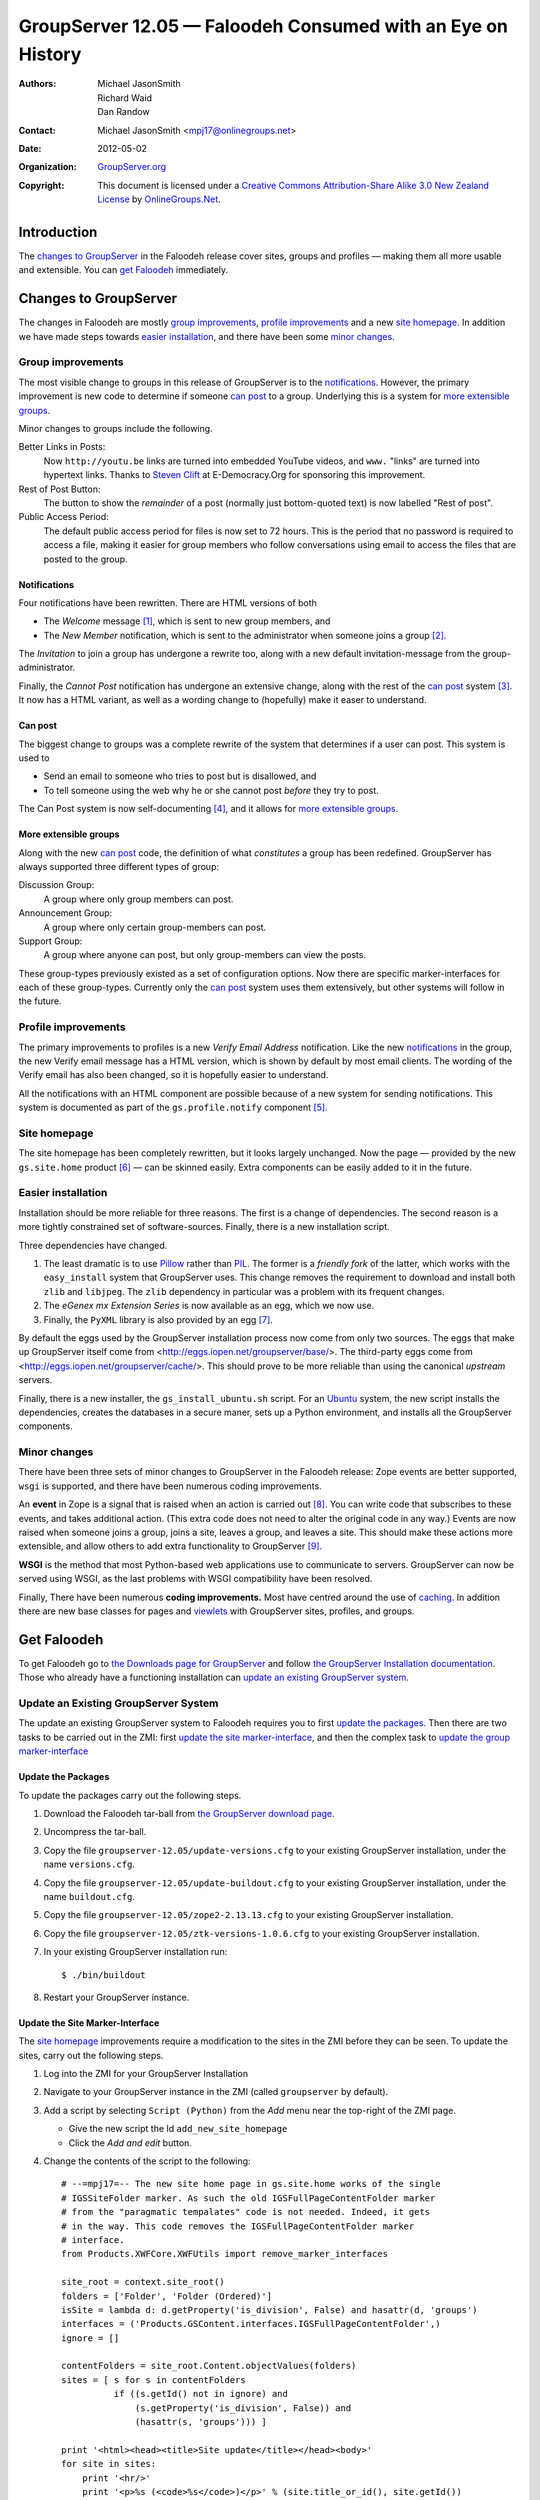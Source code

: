 ============================================================
GroupServer 12.05 — Faloodeh Consumed with an Eye on History
============================================================

:Authors: `Michael JasonSmith`_; `Richard Waid`_; `Dan Randow`_
:Contact: Michael JasonSmith <mpj17@onlinegroups.net>
:Date: 2012-05-02
:Organization: `GroupServer.org`_
:Copyright: This document is licensed under a
  `Creative Commons Attribution-Share Alike 3.0 New Zealand License`_
  by `OnlineGroups.Net`_.

Introduction
============

The `changes to GroupServer`_ in the Faloodeh release cover sites, 
groups and profiles — making them all more usable and extensible. You 
can `get Faloodeh`_ immediately.

Changes to GroupServer
======================

The changes in Faloodeh are mostly `group improvements`_, `profile 
improvements`_ and a new `site homepage`_. In addition we have made 
steps towards `easier installation`_, and there have been some `minor 
changes`_.

.. index:: Group

Group improvements
------------------

The most visible change to groups in this release of GroupServer is to 
the `notifications`_. However, the primary improvement is new code to 
determine if someone `can post`_ to a group. Underlying this is a system
for `more extensible groups`_.

Minor changes to groups include the following.

Better Links in Posts:
  Now ``http://youtu.be`` links are turned into embedded YouTube videos,
  and ``www.`` "links" are turned into hypertext links. Thanks to 
  `Steven Clift`_ at E-Democracy.Org for sponsoring this improvement.

Rest of Post Button:
  The button to show the *remainder* of a post (normally just 
  bottom-quoted text) is now labelled "Rest of post".

Public Access Period:
  The default public access period for files is now set to 72 hours.
  This is the period that no password is required to access a file, 
  making it easier for group members who follow conversations using
  email to access the files that are posted to the group.

.. index:: Notification

Notifications
~~~~~~~~~~~~~

Four notifications have been rewritten. There are HTML versions of both  

* The *Welcome* message [#Welcome]_, which is sent to new group members, 
  and 
* The *New Member* notification, which is sent to the administrator when
  someone joins a group [#NewMember]_.

The *Invitation* to join a group has undergone a rewrite too, along with
a new default invitation-message from the group-administrator.

Finally, the *Cannot Post* notification has undergone an extensive 
change, along with the rest of the `can post`_ system [#CannotPost]_. It
now has a HTML variant, as well as a wording change to (hopefully) make 
it easer to understand.

Can post
~~~~~~~~

The biggest change to groups was a complete rewrite of the system that
determines if a user can post. This system is used to 

* Send an email to someone who tries to post but is disallowed, and
* To tell someone using the web why he or she cannot post *before* they
  try to post.

The Can Post system is now self-documenting [#RulesList]_, and it allows
for `more extensible groups`_.

.. index::
   triple: Group; Type; Discussion
   triple: Group; Type; Announcement
   triple: Group; Type; Support

More extensible groups
~~~~~~~~~~~~~~~~~~~~~~

Along with the new `can post`_ code, the definition of what 
*constitutes* a group has been redefined. GroupServer has always 
supported three different types of group: 

Discussion Group:
  A group where only group members can post.
  
Announcement Group:
  A group where only certain group-members can post.

Support Group:
  A group where anyone can post, but only group-members can view the
  posts.

These group-types previously existed as a set of configuration options.
Now there are specific marker-interfaces for each of these group-types.
Currently only the `can post`_ system uses them extensively, but other
systems will follow in the future.

.. index:: Profile

Profile improvements
--------------------

The primary improvements to profiles is a new *Verify Email Address*
notification. Like the new `notifications`_ in the group, the new
Verify email message has a HTML version, which is shown by default by
most email clients. The wording of the Verify email has also been 
changed, so it is hopefully easier to understand.

All the notifications with an HTML component are possible because of a 
new system for sending notifications. This system is documented as part
of the ``gs.profile.notify`` component [#Notify]_.

Site homepage
-------------

The site homepage has been completely rewritten, but it looks largely
unchanged. Now the page — provided  by the new ``gs.site.home`` product
[#SiteHome]_ — can be skinned easily. Extra components can be easily 
added to it in the future.

.. index:: Installation

Easier installation
-------------------

Installation should be more reliable for three reasons. The first is a
change of dependencies. The second reason is a more tightly constrained 
set of software-sources. Finally, there is a new installation script.

Three dependencies have changed. 

#.  The least dramatic is to use `Pillow`_ rather than `PIL`_.  The
    former is a *friendly fork* of the latter, which works with the 
    ``easy_install`` system that GroupServer uses. This change removes
    the requirement to download and install both ``zlib`` and
    ``libjpeg``. The ``zlib`` dependency in particular was a problem
    with its frequent  changes. 

#.  The *eGenex mx Extension Series* is now available as an egg, which 
    we now use.

#.  Finally, the ``PyXML`` library is also provided by an egg [#xml]_.

By default the eggs used by the GroupServer installation process now 
come from only two sources. The eggs that make up GroupServer itself
come from <http://eggs.iopen.net/groupserver/base/>. The third-party
eggs come from <http://eggs.iopen.net/groupserver/cache/>. This should
prove to be more reliable than using the canonical *upstream* servers.

Finally, there is a new installer, the ``gs_install_ubuntu.sh`` script.
For an `Ubuntu`_ system, the new script installs the dependencies,
creates the databases in a secure maner, sets up a Python environment,
and installs all the GroupServer components.

Minor changes
-------------

There have been three sets of minor changes to GroupServer in the
Faloodeh release: Zope events are better supported, ``wsgi`` is
supported, and there have been numerous coding improvements.

An **event** in Zope is a signal that is raised when an action is 
carried out [#ZopeEvents]_. You can write code that subscribes to these 
events, and takes additional action. (This extra code does not need to 
alter the original code in any way.) Events are now raised when someone 
joins a group, joins a site, leaves a group, and leaves a site. This 
should make these actions more extensible, and allow others to add extra 
functionality to GroupServer [#SiteMember]_.

**WSGI** is the method that most Python-based web applications use to 
communicate to servers. GroupServer can now be served using WSGI, as
the last problems with WSGI compatibility have been resolved.

Finally, There have been numerous **coding improvements.** Most have 
centred around the use of `caching`_. In addition there are new base 
classes for pages and `viewlets`_ with GroupServer sites, profiles, and
groups.

Get Faloodeh
============

To get Faloodeh go to `the Downloads page for GroupServer`_ and
follow `the GroupServer Installation documentation`_. Those who already
have a functioning installation can `update an existing GroupServer
system`_.


Update an Existing GroupServer System
-------------------------------------

The update an existing GroupServer system to Faloodeh requires you to
first `update the packages`_. Then there are two tasks to be carried out
in the ZMI: first `update the site marker-interface`_, and then the 
complex task to `update the group marker-interface`_

Update the Packages
~~~~~~~~~~~~~~~~~~~

To update the packages carry out the following steps.

#.  Download the Faloodeh tar-ball from `the GroupServer download page
    <http://groupserver.org/downloads>`_.

#.  Uncompress the tar-ball.
   
#.  Copy the file ``groupserver-12.05/update-versions.cfg`` to your 
    existing GroupServer installation, under the name ``versions.cfg``.
   
#.  Copy the file ``groupserver-12.05/update-buildout.cfg`` to your 
    existing GroupServer installation, under the name ``buildout.cfg``.

#.  Copy the file ``groupserver-12.05/zope2-2.13.13.cfg`` to your 
    existing GroupServer installation.

#.  Copy the file ``groupserver-12.05/ztk-versions-1.0.6.cfg`` to your 
    existing GroupServer installation.

#.  In your existing GroupServer installation run::

      $ ./bin/buildout

#.  Restart your GroupServer instance.

Update the Site Marker-Interface
~~~~~~~~~~~~~~~~~~~~~~~~~~~~~~~~

The `site homepage`_ improvements require a modification to the sites in
the ZMI before they can be seen. To update the sites, carry out the 
following steps.

#.  Log into the ZMI for your GroupServer Installation

#.  Navigate to your GroupServer instance in the ZMI (called 
    ``groupserver`` by default).

#.  Add a script by selecting ``Script (Python)`` from the *Add* menu
    near the top-right of the ZMI page.

    * Give the new script the Id ``add_new_site_homepage``
    * Click the *Add and edit* button.

#.  Change the contents of the script to the following::

      # --=mpj17=-- The new site home page in gs.site.home works of the single
      # IGSSiteFolder marker. As such the old IGSFullPageContentFolder marker
      # from the "paragmatic tempalates" code is not needed. Indeed, it gets
      # in the way. This code removes the IGSFullPageContentFolder marker
      # interface.
      from Products.XWFCore.XWFUtils import remove_marker_interfaces

      site_root = context.site_root()
      folders = ['Folder', 'Folder (Ordered)']
      isSite = lambda d: d.getProperty('is_division', False) and hasattr(d, 'groups')
      interfaces = ('Products.GSContent.interfaces.IGSFullPageContentFolder',)
      ignore = []

      contentFolders = site_root.Content.objectValues(folders)
      sites = [ s for s in contentFolders
                if ((s.getId() not in ignore) and 
                    (s.getProperty('is_division', False)) and 
                    (hasattr(s, 'groups'))) ]

      print '<html><head><title>Site update</title></head><body>'
      for site in sites:
          print '<hr/>'
          print '<p>%s (<code>%s</code>)</p>' % (site.title_or_id(), site.getId())
          remove_marker_interfaces(site, interfaces)
          print '<p>Removed the content marker</p>'
      print '</body></html>'
      return printed

#.  Click the *Save Changes* button.

#.  Click the *Test* tab. The marker interfaces for all the sites
    should be updated.

Update the Group Marker-Interface
~~~~~~~~~~~~~~~~~~~~~~~~~~~~~~~~~

Updating the marker-interfaces in a group is similar to how you 
`update the site marker-interface`_.

#.  Log into the ZMI for your GroupServer Installation

#.  Navigate to your GroupServer instance in the ZMI (called 
    ``groupserver`` by default).

#.  Add a script by selecting ``Script (Python)`` from the *Add* menu
    near the top-right of the ZMI page.

    * Give the new script the Id ``remove_xwf_chat_group_marker``
    * Click the *Add and edit* button.

#.  Change the contents of the script to the following::

      from Products.XWFCore.XWFUtils import remove_marker_interfaces, add_marker_interfaces,

      site_root = context.site_root()
      folders = ['Folder', 'Folder (Ordered)']
      ignore = []

      isSite = lambda d: d.getProperty('is_division', False) and hasattr(d, 'groups')

      contentFolders = site_root.Content.objectValues(folders)
      sites = [ s for s in contentFolders 
                if ((s.getId() not in ignore) and  isSite(s)) ]

      groups = []
      isGroup = lambda g: g.getProperty('is_group', False)
      for site in sites:
          groupsFolder = getattr(site, 'groups')
          groups += filter(isGroup, groupsFolder.objectValues(folders))
          
      oldInterfaces = ['Products.XWFChat.interfaces.IGSGroupFolder']
      newInterfaces = ['gs.group.type.discussion.interfaces.IGSDiscussionGroup']
      for group in groups:
        print 'Remove the XWFChat marker from %s (%s)' % (group.title_or_id(), group.getId())
        remove_marker_interfaces(group, oldInterfaces)
        add_marker_interfaces(group, newInterfaces)
      return printed

#.  Click the *Save Changes* button.

#.  Click the *Test* tab. The marker interfaces for all the groups
    should be updated to *discussion* groups.

#.  Change the *support* groups to the correct marker-interface by
    carrying out the following for each group.
    
    #.  Navigate to the group.

    #.  Click on the *Interfaces* tab.
    
    #.  Select ``gs.group.type.discussion.interfaces.IGSDiscussionGroup`` 
        in the *Provided Interfaces* list.
        
    #.  Click the *Remove* button. The discussion-group marker interface
        will be removed.
    
    #.  Select ``gs.group.type.support.interfaces.IGSSupportGroup``
        in the *Available Marker Interfaces* list.
    
    #.  Click the *Add* button. The support-group marker interface
        will be added.
        
#.  Change the *announcement* groups to the correct marker-interface by
    carrying out the following for each group.
    
    #.  Navigate to the group.

    #.  Click on the *Interfaces* tab.
    
    #.  Select ``gs.group.type.discussion.interfaces.IGSDiscussionGroup`` 
        in the *Provided Interfaces* list.
        
    #.  Click the *Remove* button. The discussion-group marker interface
        will be removed.
    
    #.  Select 
        ``gs.group.type.announcement.interfaces.IGSAnnouncementGroup``
        in the *Available Marker Interfaces* list.
    
    #.  Click the *Add* button. The announcement-group marker interface
        will be added.

#.  Finally, remove the legacy group-support from your site:

    #.  Copy the file ``groupserver-12.05/versions.cfg`` to your 
        existing GroupServer installation, under the name 
        ``versions.cfg``.
       
    #.  Copy the file ``groupserver-12.05/buildout.cfg`` to your 
        existing GroupServer installation, under the name 
        ``buildout.cfg``.

    #.  In your existing GroupServer installation run::

          $ ./bin/buildout -N
    
    #.  Restart your GroupServer instance.    
    
..  _GroupServer.org: http://groupserver.org/
..  _OnlineGroups.Net: https://onlinegroups.net/
..  _Creative Commons Attribution-Share Alike 3.0 New Zealand License:
    http://creativecommons.org/licenses/by-sa/3.0/nz/
..  _Michael JasonSmith: http://groupserver.org/p/mpj17
..  _Richard Waid: http://groupserver.org/p/richard
..  _Dan Randow: http://groupserver.org/p/danr
..  _Steven Clift: http://groupserver.org/p/stevenc
..  _Facebook: https://facebook.com/
..  _The Downloads page for GroupServer: http://groupserver.org/downloads
..  _The GroupServer Installation documentation: 
    http://groupserver.org/downloads/install
..  _caching: http://docs.zope.org/zope.cachedescriptors
..  _Viewlets: https://pypi.python.org/pypi/zope.viewlet
..  _Pillow: https://pypi.python.org/pypi/Pillow/
..  _PIL: http://www.pythonware.com/library/
..  _Ubuntu: http://www.ubuntu.com/
..  _contact us: http://groupserver.org/groups/development/
..  [#Welcome] A sample *Welcome* message can be viewed at
    <http://groupserver.org/groups/development/new-member-msg.html>
..  [#NewMember] A sample *New Member* message can be viewed at
    <http://groupserver.org/groups/development/new-member-admin-msg.html>
..  [#CannotPost] A sample *Cannot Post* message can be viewed at
    <http://groupserver.org/groups/development/cannot-post.html>
..  [#RulesList] The Can Post system now produces a *Rules List* that
    shows the rules that are checked whenever someone posts to the 
    group. Example lists can be seen for `the GroupSever Development
    group <http://groupserver.org/groups/development/rules-list.html>`_
    and `the GroupServer Announcement Group
    <http://groupserver.org/groups/groupserver_announcements/rules-list.html>`_
..  [#Notify] The documentation for how to write a notification is 
    in `the product.
    <https://source.iopen.net/groupserver/gs.profile.notify/summary>`_
..  [#SiteHome] The documentation for how to add components to the new
    site homepage is in `the site-homepage product.
    <https://source.iopen.net/groupserver/gs.site.home/summary>`_
..  [#xml] Two other libraries, ``libxml2`` and ``libxslt``, are brought 
    into the system  by a small script, which is part of the buildout
    process. The global libraries *are* used, but they must be 
    symbolically-linked (*symlinked*) because the ``virtualenv`` system
    does not link to them.
..  [#ZopeEvents] The Zope events are provided by `the ZTK 
    documentation. <http://docs.zope.org/zope.event/>`_
..  [#SiteMember] `The site-member product 
    <https://source.iopen.net/groupserver/gs.site.member/summary>`_
    provides an example of code that both *subscribes* to an event and
    *raises* an event.

